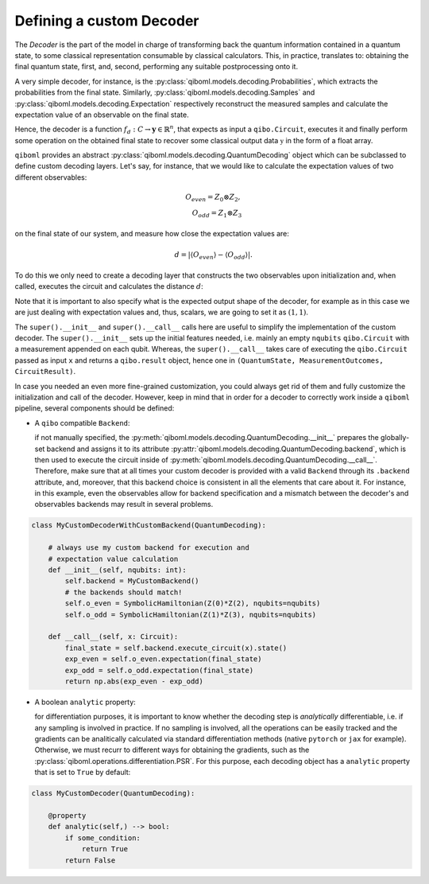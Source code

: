 Defining a custom Decoder
-------------------------

The `Decoder` is the part of the model in charge of transforming back the quantum information contained in a quantum state, to some classical representation consumable by classical calculators. This, in practice, translates to: obtaining the final quantum state, first, and, second, performing any suitable postprocessing onto it.

A very simple decoder, for instance, is the :py:class:`qiboml.models.decoding.Probabilities`, which extracts the probabilities from the final state. Similarly, :py:class:`qiboml.models.decoding.Samples` and :py:class:`qiboml.models.decoding.Expectation` respectively reconstruct the measured samples and calculate the expectation value of an observable on the final state.

Hence, the decoder is a function :math:`f_d: C \rightarrow \mathbf{y}\in\mathbb{R}^n`, that expects as input a ``qibo.Circuit``, executes it and finally perform some operation on the obtained final state to recover some classical output data :math:`\mathbb{y}` in the form of a float array.

``qiboml`` provides an abstract :py:class:`qiboml.models.decoding.QuantumDecoding` object which can be subclassed to define custom decoding layers. Let's say, for instance, that we would like to calculate the expectation values of two different observables:

.. math::
   O_{even} = Z_0 \otimes Z_2 ,\\
   O_{odd} = Z_1 \otimes Z_3

on the final state of our system, and measure how close the expectation values are:

.. math::
   d = \lvert \langle O_{even} \rangle - \langle O_{odd} \rangle \rvert.

To do this we only need to create a decoding layer that constructs the two observables upon initialization and, when called, executes the circuit and calculates the distance :math:`d`:

.. testcode::

   import numpy as np

   from qiboml.models.decoding import QuantumDecoding
   from qibo import Circuit
   from qibo.symbols import Z
   from qibo.hamiltonian import SymbolicHamiltonian

   class MyCustomDecoder(QuantumDecoding):

       def __init__(self, nqubits: int):
           super().__init__(nqubits)
	   # build the observables
	   self.o_even = SymbolicHamiltonian(Z(0)*Z(2), nqubits=nqubits)
	   self.o_odd = SymbolicHamiltonian(Z(1)*Z(3), nqubits=nqubits)

       def __call__(self, x: Circuit):
           # execute the circuit and collect the final state
           final_state = super().__call__(x).state()
	   # calculate the expectation values
	   exp_even = self.o_even.expectation(final_state)
	   exp_odd = self.o_odd.expectation(final_state)
	   # use numpy to calculate the distance
	   return np.abs(exp_even - exp_odd)

       # specify the shape of the output
       @property
       def output_shape(self) -> tuple(int):
           (1, 1)

Note that it is important to also specify what is the expected output shape of the decoder, for example as in this case we are just dealing with expectation values and, thus, scalars, we are going to set it as :math:`(1,1)`.

The ``super().__init__`` and ``super().__call__`` calls here are useful to simplify the implementation of the custom decoder. The ``super().__init__`` sets up the initial features needed, i.e. mainly an empty ``nqubits`` ``qibo.Circuit`` with a measurement appended on each qubit. Whereas, the ``super().__call__`` takes care of executing the ``qibo.Circuit`` passed as input ``x`` and returns a ``qibo.result`` object, hence one in ``(QuantumState, MeasurementOutcomes, CircuitResult)``.

In case you needed an even more fine-grained customization, you could always get rid of them and fully customize the initialization and call of the decoder. However, keep in mind that in order for a decoder to correctly work inside a ``qiboml`` pipeline, several components should be defined:

* A ``qibo`` compatible ``Backend``:

  if not manually specified, the :py:meth:`qiboml.models.decoding.QuantumDecoding.__init__` prepares the globally-set backend and assigns it to its attribute :py:attr:`qiboml.models.decoding.QuantumDecoding.backend`, which is then used to execute the circuit inside of :py:meth:`qiboml.models.decoding.QuantumDecoding.__call__`. Therefore, make sure that at all times your custom decoder is provided with a valid ``Backend`` through its ``.backend`` attribute, and, moreover, that this backend choice is consistent in all the elements that care about it. For instance, in this example, even the observables allow for backend specification and a mismatch between the decoder's and observables backends may result in several problems.

.. code::

   class MyCustomDecoderWithCustomBackend(QuantumDecoding):

       # always use my custom backend for execution and
       # expectation value calculation
       def __init__(self, nqubits: int):
           self.backend = MyCustomBackend()
	   # the backends should match!
	   self.o_even = SymbolicHamiltonian(Z(0)*Z(2), nqubits=nqubits)
	   self.o_odd = SymbolicHamiltonian(Z(1)*Z(3), nqubits=nqubits)

       def __call__(self, x: Circuit):
           final_state = self.backend.execute_circuit(x).state()
	   exp_even = self.o_even.expectation(final_state)
	   exp_odd = self.o_odd.expectation(final_state)
	   return np.abs(exp_even - exp_odd)

* A boolean ``analytic`` property:

  for differentiation purposes, it is important to know whether the decoding step is `analytically` differentiable, i.e. if any sampling is involved in practice. If no sampling is involved, all the operations can be easily tracked and the gradients can be analitically calculated via standard differentiation methods (native ``pytorch`` or ``jax`` for example). Otherwise, we must recurr to different ways for obtaining the gradients, such as the :py:class:`qiboml.operations.differentiation.PSR`. For this purpose, each decoding object has a ``analytic`` property that is set to ``True`` by default:

.. code::

   class MyCustomDecoder(QuantumDecoding):

       @property
       def analytic(self,) --> bool:
           if some_condition:
               return True
	   return False
